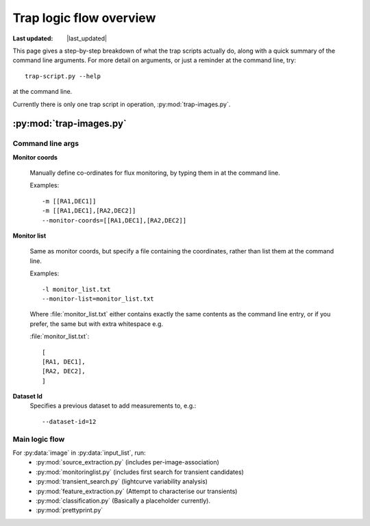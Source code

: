 .. _logic:

****************************
Trap logic flow overview
****************************

.. |last_updated| last_updated::
:Last updated: |last_updated|


This page gives a step-by-step breakdown of what the trap scripts actually do,
along with a quick summary of the command line arguments.
For more detail on arguments, or just a reminder at the command line, try:: 

    trap-script.py --help

at the command line.

Currently there is only one trap script in operation, :py:mod:`trap-images.py`.

=========================
:py:mod:`trap-images.py`
=========================

Command line args
-------------------

**Monitor coords**

  Manually define co-ordinates for flux monitoring, by typing them in at the command line.

  Examples::

    -m [[RA1,DEC1]]
    -m [[RA1,DEC1],[RA2,DEC2]]
    --monitor-coords=[[RA1,DEC1],[RA2,DEC2]]

      

**Monitor list**

  Same as monitor coords, but specify a file containing the coordinates, rather than list them at the command line.

  Examples::

    -l monitor_list.txt
    --monitor-list=monitor_list.txt

  Where :file:`monitor_list.txt` either contains exactly the same contents as the command line entry, or if you prefer, 
  the same but with extra whitespace e.g.
  
  :file:`monitor_list.txt`::

    [
    [RA1, DEC1], 
    [RA2, DEC2], 
    ]


**Dataset Id**
  Specifies a previous dataset to add measurements to, e.g.::

    --dataset-id=12


Main logic flow
----------------

.. To do: update documentation for each recipe, link to them here...

For :py:data:`image` in :py:data:`input_list`, run:
 * :py:mod:`source_extraction.py`  (includes per-image-association)
 * :py:mod:`monitoringlist.py` (includes first search for transient candidates)
 * :py:mod:`transient_search.py` (lightcurve variability analysis) 
 * :py:mod:`feature_extraction.py` (Attempt to characterise our transients)
 * :py:mod:`classification.py` (Basically a placeholder currently).
 * :py:mod:`prettyprint.py`

